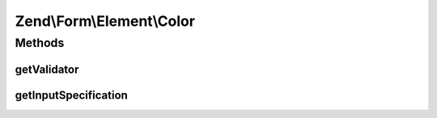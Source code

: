 .. Form/Element/Color.php generated using docpx on 01/30/13 03:32am


Zend\\Form\\Element\\Color
==========================

Methods
+++++++

getValidator
------------

.. function:: getValidator()


    Get validator

    :rtype: \Zend\Validator\ValidatorInterface 



getInputSpecification
---------------------

.. function:: getInputSpecification()


    Provide default input rules for this element
    
    Attaches an email validator.

    :rtype: array 



